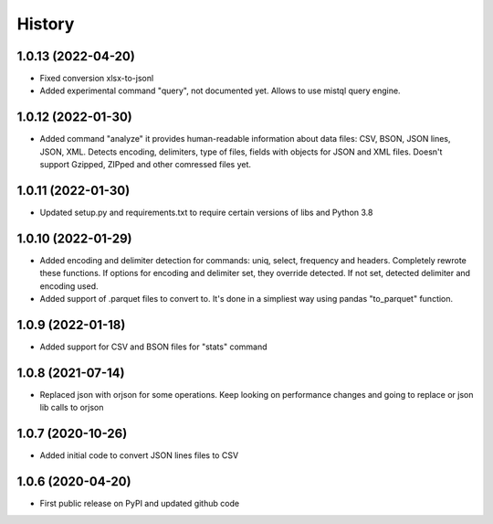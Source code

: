 .. :changelog:

History
=======

1.0.13 (2022-04-20)
-------------------
* Fixed conversion xlsx-to-jsonl
* Added experimental command "query", not documented yet. Allows to use mistql query engine.

1.0.12 (2022-01-30)
-------------------                                                                     
* Added command "analyze" it provides human-readable information about data files: CSV, BSON, JSON lines, JSON, XML. Detects encoding, delimiters, type of files, fields with objects for JSON and XML files. Doesn't support Gzipped, ZIPped and other comressed files yet.

1.0.11 (2022-01-30)
-------------------
* Updated setup.py and requirements.txt to require certain versions of libs and Python 3.8

1.0.10 (2022-01-29)
-------------------
* Added encoding and delimiter detection for commands: uniq, select, frequency and headers. Completely rewrote these functions. If options for encoding and delimiter set, they override detected. If not set, detected delimiter and encoding used.
* Added support of .parquet files to convert to. It's done in a simpliest way using pandas "to_parquet" function.

1.0.9 (2022-01-18)
------------------
* Added support for CSV and BSON files for "stats" command

1.0.8 (2021-07-14)
------------------
* Replaced json with orjson for some operations. Keep looking on performance changes and going to replace or json lib calls to orjson

1.0.7 (2020-10-26)
------------------
* Added initial code to convert JSON lines files to CSV

1.0.6 (2020-04-20)
------------------
* First public release on PyPI and updated github code
